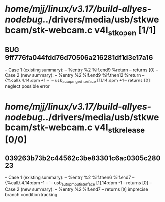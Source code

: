 #+TODO: TODO CHECK | BUG DUP
* /home/mjj/linux/v3.17/build-allyes-nodebug/../drivers/media/usb/stkwebcam/stk-webcam.c v4l_stk_open [1/1]
** BUG 9ff776fa044fdd76d70506a216281df1d3e17a16
   -- Case 1 (existing summary):
   --     %entry %2 %if.end9 %return
   --         returns [0]
   -- Case 2 (new summary):
   --     %entry %2 %if.end9 %if.then12 %return
   --         {%call}.4.14:dpm +1
   --         `-- usb_autopm_get_interface [1].14:dpm +1
   --         returns [0]
   neglect possible error
* /home/mjj/linux/v3.17/build-allyes-nodebug/../drivers/media/usb/stkwebcam/stk-webcam.c v4l_stk_release [0/0]
** 039263b73b2c44562c3be83301c6ac0305c28023
   -- Case 1 (existing summary):
   --     %entry %2 %if.then6 %if.end7
   --         {%call}.4.14:dpm -1
   --         `-- usb_autopm_put_interface [1].14:dpm -1
   --         returns [0]
   -- Case 2 (new summary):
   --     %entry %2 %if.end7
   --         returns [0]
   imprecise branch condition tracking
